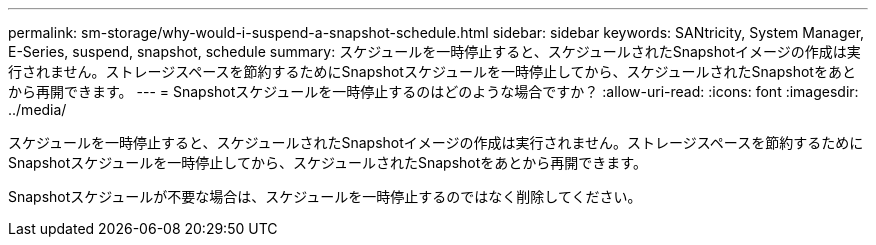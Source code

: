 ---
permalink: sm-storage/why-would-i-suspend-a-snapshot-schedule.html 
sidebar: sidebar 
keywords: SANtricity, System Manager, E-Series,  suspend, snapshot, schedule 
summary: スケジュールを一時停止すると、スケジュールされたSnapshotイメージの作成は実行されません。ストレージスペースを節約するためにSnapshotスケジュールを一時停止してから、スケジュールされたSnapshotをあとから再開できます。 
---
= Snapshotスケジュールを一時停止するのはどのような場合ですか？
:allow-uri-read: 
:icons: font
:imagesdir: ../media/


[role="lead"]
スケジュールを一時停止すると、スケジュールされたSnapshotイメージの作成は実行されません。ストレージスペースを節約するためにSnapshotスケジュールを一時停止してから、スケジュールされたSnapshotをあとから再開できます。

Snapshotスケジュールが不要な場合は、スケジュールを一時停止するのではなく削除してください。
